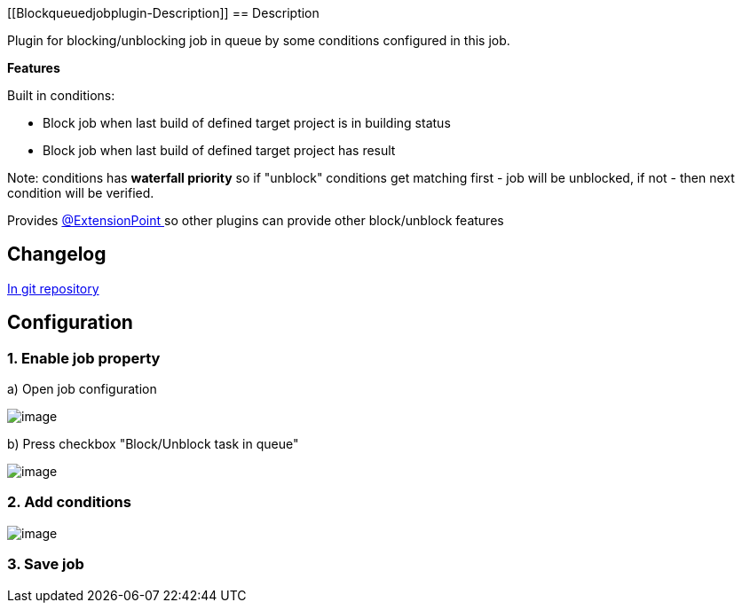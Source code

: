 [[Blockqueuedjobplugin-﻿Description]]
== ﻿Description

Plugin for blocking/unblocking job in queue by some conditions
configured in this job.

*Features*

Built in conditions:

* Block job when last build of defined target project is in building
status
* Block job when last build of defined target project has result

Note: conditions has *waterfall priority* so if "unblock" conditions get
matching first - job will be unblocked, if not - then next condition
will be verified.

Provides
https://wiki.jenkins-ci.org/display/JENKINS/Extension+points[@ExtensionPoint ]so
other plugins can provide other block/unblock features

[[Blockqueuedjobplugin-Changelog]]
== Changelog

https://github.com/jenkinsci/block-queued-job-plugin/blob/master/CHANGELOG.md[In
git repository]

[[Blockqueuedjobplugin-Configuration]]
== Configuration

[[Blockqueuedjobplugin-1.Enablejobproperty]]
=== 1. Enable job property

{empty}a) Open job configuration

[.confluence-embedded-file-wrapper]#image:docs/images/Screenshot_2015-04-28_16.40.46.png[image]#

{empty}b) Press checkbox "Block/Unblock task in queue"

[.confluence-embedded-file-wrapper]#image:docs/images/Screenshot_2015-04-28_16.44.14.png[image]#

[[Blockqueuedjobplugin-2.Addconditions]]
=== 2. Add conditions

[.confluence-embedded-file-wrapper]#image:docs/images/Screenshot_2015-04-28_16.47.19.png[image]#

[[Blockqueuedjobplugin-3.Savejob]]
=== 3. Save job
